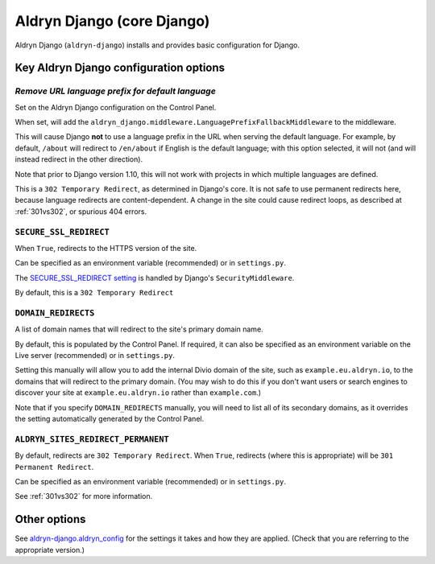 .. _aldryn-django:

Aldryn Django (core Django)
===========================

Aldryn Django (``aldryn-django``) installs and provides basic configuration for Django.


Key Aldryn Django configuration options
---------------------------------------

.. _PREFIX_DEFAULT_LANGUAGE:

*Remove URL language prefix for default language*
~~~~~~~~~~~~~~~~~~~~~~~~~~~~~~~~~~~~~~~~~~~~~~~~~

Set on the Aldryn Django configuration on the Control Panel.

When set, will add the ``aldryn_django.middleware.LanguagePrefixFallbackMiddleware`` to the
middleware.

This will cause Django **not** to use a language prefix in the URL when serving the default
language. For example, by default, ``/about`` will redirect to ``/en/about`` if English is the
default language; with this option selected, it will not (and will instead redirect in the other
direction).

Note that prior to Django version 1.10, this will not work with projects in which
multiple languages are defined.

This is a ``302 Temporary Redirect``, as determined in Django's core. It is not
safe to use permanent redirects here, because language redirects are
content-dependent. A change in the site could cause redirect loops, as
described at :ref:`301vs302`, or spurious 404 errors.


.. _SECURE_SSL_REDIRECT:

``SECURE_SSL_REDIRECT``
~~~~~~~~~~~~~~~~~~~~~~~

When ``True``, redirects to the HTTPS version of the site.

Can be specified as an environment variable (recommended) or in ``settings.py``.

The `SECURE_SSL_REDIRECT setting
<https://docs.djangoproject.com/en/1.10/ref/settings/#secure-ssl-redirect>`_ is
handled by Django's ``SecurityMiddleware``.

By default, this is a ``302 Temporary Redirect``


.. _DOMAIN_REDIRECTS:

``DOMAIN_REDIRECTS``
~~~~~~~~~~~~~~~~~~~~

A list of domain names that will redirect to the site's primary domain name.

By default, this is populated by the Control Panel. If required, it can also be
specified as an environment variable on the Live server (recommended) or in
``settings.py``.

Setting this manually will allow you to add the internal Divio domain of the
site, such as ``example.eu.aldryn.io``, to the domains that will redirect to
the primary domain. (You may wish to do this if you don't want users or search
engines to discover your site at ``example.eu.aldryn.io`` rather than
``example.com``.)

Note that if you specify ``DOMAIN_REDIRECTS`` manually, you will need to list
all of its secondary domains, as it overrides the setting automatically
generated by the Control Panel.


.. _ALDRYN_SITES_REDIRECT_PERMANENT:

``ALDRYN_SITES_REDIRECT_PERMANENT``
~~~~~~~~~~~~~~~~~~~~~~~~~~~~~~~~~~~

By default, redirects are ``302 Temporary Redirect``. When ``True``, redirects
(where this is appropriate) will be ``301 Permanent Redirect``.

Can be specified as an environment variable (recommended) or in ``settings.py``.

See :ref:`301vs302` for more information.


Other options
-------------

See `aldryn-django.aldryn_config
<https://github.com/aldryn/aldryn-django/blob/support/1.8.x/aldryn_config.py>`_
for the settings it takes and how they are applied. (Check that you are
referring to the appropriate version.)

